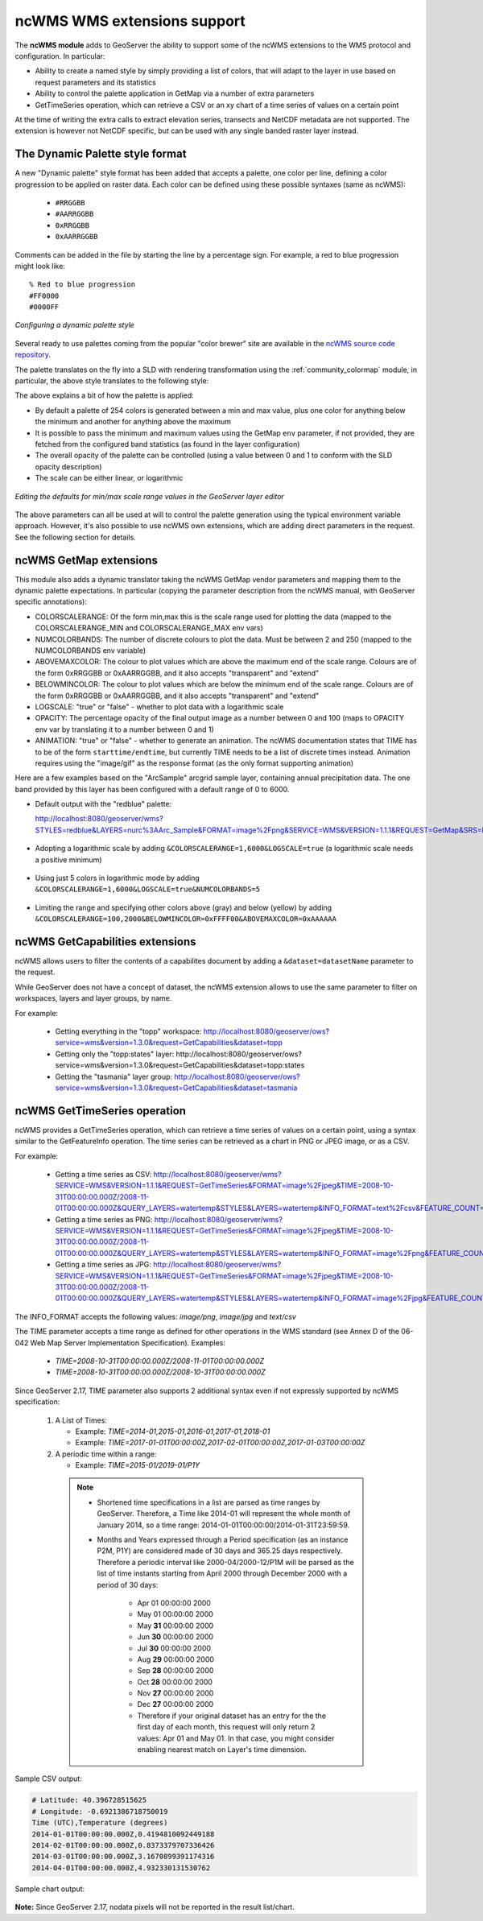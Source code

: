 .. _ncwms:

ncWMS WMS extensions support
============================

The **ncWMS module** adds to GeoServer the ability to support some of the ncWMS extensions to the WMS protocol and configuration.
In particular:

* Ability to create a named style by simply providing a list of colors, that will adapt to the layer in use based on request parameters and its statistics
* Ability to control the palette application in GetMap via a number of extra parameters
* GetTimeSeries operation, which can retrieve a CSV or an xy chart of a time series of values on a certain point

At the time of writing the extra calls to extract elevation series, transects and NetCDF metadata are not supported.
The extension is however not NetCDF specific, but can be used with any single banded raster layer instead.

The Dynamic Palette style format
--------------------------------

A new "Dynamic palette" style format has been added that accepts a palette, one color per line, defining a color progression to be applied on raster data.
Each color can be defined using these possible syntaxes (same as ncWMS):
 
 * ``#RRGGBB``
 * ``#AARRGGBB``
 * ``0xRRGGBB``
 * ``0xAARRGGBB``
 
Comments can be added in the file by starting the line by a percentage sign. For example, a red to blue progression might look like::
 
     % Red to blue progression
     #FF0000
     #0000FF
     
.. figure:: images/redblue-editor.png
   :align: center
    
   *Configuring a dynamic palette style* 

Several ready to use palettes coming from the popular "color brewer" site are available in the `ncWMS source code repository <https://github.com/Reading-eScience-Centre/edal-java/tree/master/graphics/src/main/resources/palettes>`_.

The palette translates on the fly into a SLD with rendering transformation using the :ref:`community_colormap` module, in particular, 
the above style translates to the following style:


.. code-block:: xml
   :linenos:
   
    <?xml version="1.0" encoding="UTF-8"?>
    <sld:StyledLayerDescriptor xmlns="http://www.opengis.net/sld" xmlns:sld="http://www.opengis.net/sld" xmlns:gml="http://www.opengis.net/gml" xmlns:ogc="http://www.opengis.net/ogc" version="1.0.0">
      <sld:NamedLayer>
        <sld:Name/>
        <sld:UserStyle>
          <sld:Name/>
          <sld:FeatureTypeStyle>
            <sld:Transformation>
              <ogc:Function name="ras:DynamicColorMap">
                <ogc:Function name="parameter">
                  <ogc:Literal>data</ogc:Literal>
                </ogc:Function>
                <ogc:Function name="parameter">
                  <ogc:Literal>opacity</ogc:Literal>
                  <ogc:Function name="env">
                    <ogc:Literal>OPACITY</ogc:Literal>
                    <ogc:Literal>1.0</ogc:Literal>
                  </ogc:Function>
                </ogc:Function>
                <ogc:Function name="parameter">
                  <ogc:Literal>colorRamp</ogc:Literal>
                  <ogc:Function name="colormap">
                    <ogc:Literal>rgb(255,0,0);rgb(0,0,255)</ogc:Literal>
                    <ogc:Function name="env">
                      <ogc:Literal>COLORSCALERANGE_MIN</ogc:Literal>
                      <ogc:Function name="bandStats">
                        <ogc:Literal>0</ogc:Literal>
                        <ogc:Literal>minimum</ogc:Literal>
                      </ogc:Function>
                    </ogc:Function>
                    <ogc:Function name="env">
                      <ogc:Literal>COLORSCALERANGE_MAX</ogc:Literal>
                      <ogc:Function name="bandStats">
                        <ogc:Literal>0</ogc:Literal>
                        <ogc:Literal>maximum</ogc:Literal>
                      </ogc:Function>
                    </ogc:Function>
                    <ogc:Function name="env">
                      <ogc:Literal>BELOWMINCOLOR</ogc:Literal>
                      <ogc:Literal>rgba(0,0,0,0)</ogc:Literal>
                    </ogc:Function>
                    <ogc:Function name="env">
                      <ogc:Literal>ABOVEMAXCOLOR</ogc:Literal>
                      <ogc:Literal>rgba(0,0,0,0)</ogc:Literal>
                    </ogc:Function>
                    <ogc:Function name="env">
                      <ogc:Literal>LOGSCALE</ogc:Literal>
                      <ogc:Literal>false</ogc:Literal>
                    </ogc:Function>
                    <ogc:Function name="env">
                      <ogc:Literal>NUMCOLORBANDS</ogc:Literal>
                      <ogc:Literal>254</ogc:Literal>
                    </ogc:Function>
                  </ogc:Function>
                </ogc:Function>
              </ogc:Function>
            </sld:Transformation>
            <sld:Rule>
              <sld:RasterSymbolizer/>
            </sld:Rule>
          </sld:FeatureTypeStyle>
        </sld:UserStyle>
      </sld:NamedLayer>
    </sld:StyledLayerDescriptor>
  
The above explains a bit of how the palette is applied:

* By default a palette of 254 colors is generated between a min and max value, plus one color for anything below the minimum and another for anything above the maximum
* It is possible to pass the minimum and maximum values using the GetMap ``env`` parameter, if not provided, they are fetched from the configured band statistics (as found in the layer configuration)
* The overall opacity of the palette can be controlled (using a value between 0 and 1 to conform with the SLD opacity description)
* The scale can be either linear, or logarithmic

.. figure:: images/bandrange.png
   :align: center
    
   *Editing the defaults for min/max scale range values in the GeoServer layer editor* 


The above parameters can all be used at will to control the palette generation using the typical environment variable approach. However, it's also possible to use ncWMS own extensions, which
are adding direct parameters in the request. See the following section for details.

ncWMS GetMap extensions
-----------------------

This module also adds a dynamic translator taking the ncWMS GetMap vendor parameters and mapping them to the dynamic palette expectations. In particular (copying the parameter description 
from the ncWMS manual, with GeoServer specific annotations):

* COLORSCALERANGE: Of the form min,max this is the scale range used for plotting the data (mapped to the COLORSCALERANGE_MIN and COLORSCALERANGE_MAX env vars)
* NUMCOLORBANDS: The number of discrete colours to plot the data. Must be between 2 and 250 (mapped to the NUMCOLORBANDS env variable)
* ABOVEMAXCOLOR: The colour to plot values which are above the maximum end of the scale range. Colours are of the form 0xRRGGBB or 0xAARRGGBB, and it also accepts "transparent" and "extend"
* BELOWMINCOLOR: The colour to plot values which are below the minimum end of the scale range. Colours are of the form 0xRRGGBB or 0xAARRGGBB, and it also accepts "transparent" and "extend"
* LOGSCALE: "true" or "false" - whether to plot data with a logarithmic scale
* OPACITY: The percentage opacity of the final output image as a number between 0 and 100 (maps to OPACITY env var by translating it to a number between 0 and 1)
* ANIMATION: "true" or "false" - whether to generate an animation. The ncWMS documentation states that TIME has to be of the form ``starttime/endtime``,
  but currently TIME needs to be a list of discrete times instead. Animation requires using the "image/gif" as the response format (as the only format supporting animation) 

Here are a few examples based on the "ArcSample" arcgrid sample layer, containing annual precipitation data. The one band provided by this layer has been configured with a default range of 0 to 6000.

* Default output with the "redblue" palette:
  
  http://localhost:8080/geoserver/wms?STYLES=redblue&LAYERS=nurc%3AArc_Sample&FORMAT=image%2Fpng&SERVICE=WMS&VERSION=1.1.1&REQUEST=GetMap&SRS=EPSG%3A4326&BBOX=-180,-90,180,90&WIDTH=500&HEIGHT=250
  
.. figure:: images/redblue-default.png
   :align: center
   
* Adopting a logarithmic scale by adding ``&COLORSCALERANGE=1,6000&LOGSCALE=true`` (a logarithmic scale needs a positive minimum)

.. figure:: images/redblue-logscale.png
   :align: center

* Using just 5 colors in logarithmic mode by adding ``&COLORSCALERANGE=1,6000&LOGSCALE=true&NUMCOLORBANDS=5``

.. figure:: images/redblue-numcolors.png
   :align: center

* Limiting the range and specifying other colors above (gray) and below (yellow) by adding ``&COLORSCALERANGE=100,2000&BELOWMINCOLOR=0xFFFF00&ABOVEMAXCOLOR=0xAAAAAA``

.. figure:: images/redblue-range.png
   :align: center
   
ncWMS GetCapabilities extensions
--------------------------------

ncWMS allows users to filter the contents of a capabilites document by adding a ``&dataset=datasetName`` parameter to the request.

While GeoServer does not have a concept of dataset, the ncWMS extension allows to use the same parameter to filter on workspaces, layers and layer groups, by name.

For example:

  * Getting everything in the "topp" workspace: http://localhost:8080/geoserver/ows?service=wms&version=1.3.0&request=GetCapabilities&dataset=topp
  * Getting only the "topp:states" layer: http://localhost:8080/geoserver/ows?service=wms&version=1.3.0&request=GetCapabilities&dataset=topp:states
  * Getting the "tasmania" layer group: http://localhost:8080/geoserver/ows?service=wms&version=1.3.0&request=GetCapabilities&dataset=tasmania
  
ncWMS GetTimeSeries operation
--------------------------------

ncWMS provides a GetTimeSeries operation, which can retrieve a time series of values on a certain point, using a syntax similar to the GetFeatureInfo operation.
The time series can be retrieved as a chart in PNG or JPEG image, or as a CSV.

For example:

  * Getting a time series as CSV: http://localhost:8080/geoserver/wms?SERVICE=WMS&VERSION=1.1.1&REQUEST=GetTimeSeries&FORMAT=image%2Fjpeg&TIME=2008-10-31T00:00:00.000Z/2008-11-01T00:00:00.000Z&QUERY_LAYERS=watertemp&STYLES&LAYERS=watertemp&INFO_FORMAT=text%2Fcsv&FEATURE_COUNT=50&X=50&Y=50&SRS=EPSG%3A4326&WIDTH=101&HEIGHT=101&BBOX=3.724365234375%2C40.81420898437501%2C5.943603515625%2C43.03344726562501

  * Getting a time series as PNG: http://localhost:8080/geoserver/wms?SERVICE=WMS&VERSION=1.1.1&REQUEST=GetTimeSeries&FORMAT=image%2Fjpeg&TIME=2008-10-31T00:00:00.000Z/2008-11-01T00:00:00.000Z&QUERY_LAYERS=watertemp&STYLES&LAYERS=watertemp&INFO_FORMAT=image%2Fpng&FEATURE_COUNT=50&X=50&Y=50&SRS=EPSG%3A4326&WIDTH=101&HEIGHT=101&BBOX=3.724365234375%2C40.81420898437501%2C5.943603515625%2C43.03344726562501

  * Getting a time series as JPG: http://localhost:8080/geoserver/wms?SERVICE=WMS&VERSION=1.1.1&REQUEST=GetTimeSeries&FORMAT=image%2Fjpeg&TIME=2008-10-31T00:00:00.000Z/2008-11-01T00:00:00.000Z&QUERY_LAYERS=watertemp&STYLES&LAYERS=watertemp&INFO_FORMAT=image%2Fjpg&FEATURE_COUNT=50&X=50&Y=50&SRS=EPSG%3A4326&WIDTH=101&HEIGHT=101&BBOX=3.724365234375%2C40.81420898437501%2C5.943603515625%2C43.03344726562501

The INFO_FORMAT accepts the following values: `image/png`, `image/jpg` and `text/csv`

The TIME parameter accepts a time range as defined for other operations in the WMS standard (see Annex D of the 06-042 Web Map Server Implementation Specification). Examples:

  * `TIME=2008-10-31T00:00:00.000Z/2008-11-01T00:00:00.000Z`
  * `TIME=2008-10-31T00:00:00.000Z/2008-10-31T00:00:00.000Z`

Since GeoServer 2.17, TIME parameter also supports 2 additional syntax even if not expressly supported by ncWMS specification:

  #. A List of Times:

     * Example: `TIME=2014-01,2015-01,2016-01,2017-01,2018-01`
     * Example: `TIME=2017-01-01T00:00:00Z,2017-02-01T00:00:00Z,2017-01-03T00:00:00Z`


  #. A periodic time within a range:

     * Example: `TIME=2015-01/2019-01/P1Y`

    .. note::

         * Shortened time specifications in a list are parsed as time ranges by GeoServer. Therefore, a Time like 2014-01 will represent the whole month of January 2014, so a time range: 2014-01-01T00:00:00/2014-01-31T23:59:59.

         * Months and Years expressed through a Period specification (as an instance P2M, P1Y) are considered made of 30 days and 365.25 days respectively. Therefore a periodic interval like 2000-04/2000-12/P1M will be parsed as the list of time instants starting from April 2000 through December 2000 with a period of 30 days:

             * Apr 01 00:00:00 2000
             * May 01 00:00:00 2000
             * May **31** 00:00:00 2000
             * Jun **30** 00:00:00 2000
             * Jul **30** 00:00:00 2000
             * Aug **29** 00:00:00 2000
             * Sep **28** 00:00:00 2000
             * Oct **28** 00:00:00 2000
             * Nov **27** 00:00:00 2000
             * Dec **27** 00:00:00 2000
             * Therefore if your original dataset has an entry for the the first day of each month, this request will only return 2 values: Apr 01 and May 01. In that case, you might consider enabling nearest match on Layer's time dimension.


Sample CSV output:

.. code-block:: none

    # Latitude: 40.396728515625
    # Longitude: -0.6921386718750019
    Time (UTC),Temperature (degrees)
    2014-01-01T00:00:00.000Z,0.4194810092449188
    2014-02-01T00:00:00.000Z,0.8373379707336426
    2014-03-01T00:00:00.000Z,3.1670899391174316
    2014-04-01T00:00:00.000Z,4.932330131530762

Sample chart output:

.. figure:: images/geoserver-GetTimeSeries.png
   :align: center

**Note:** Since GeoServer 2.17, nodata pixels will not be reported in the result list/chart.

